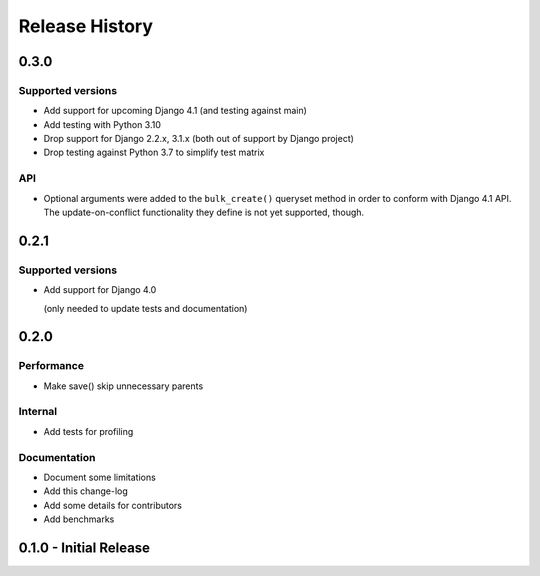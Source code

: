 Release History
===============


0.3.0
+++++

Supported versions
------------------

* Add support for upcoming Django 4.1 (and testing against main)
* Add testing with Python 3.10
* Drop support for Django 2.2.x, 3.1.x (both out of support by Django project)
* Drop testing against Python 3.7 to simplify test matrix

API
---

* Optional arguments were added to the ``bulk_create()`` queryset method in
  order to conform with Django 4.1 API. The update-on-conflict functionality
  they define is not yet supported, though.

0.2.1
+++++

Supported versions
------------------

* Add support for Django 4.0

  (only needed to update tests and documentation)



0.2.0
++++++++++++++++++++++

Performance
-----------

* Make save() skip unnecessary parents

Internal
--------

* Add tests for profiling

Documentation
-------------

* Document some limitations
* Add this change-log
* Add some details for contributors
* Add benchmarks

0.1.0 - Initial Release
+++++++++++++++++++++++
